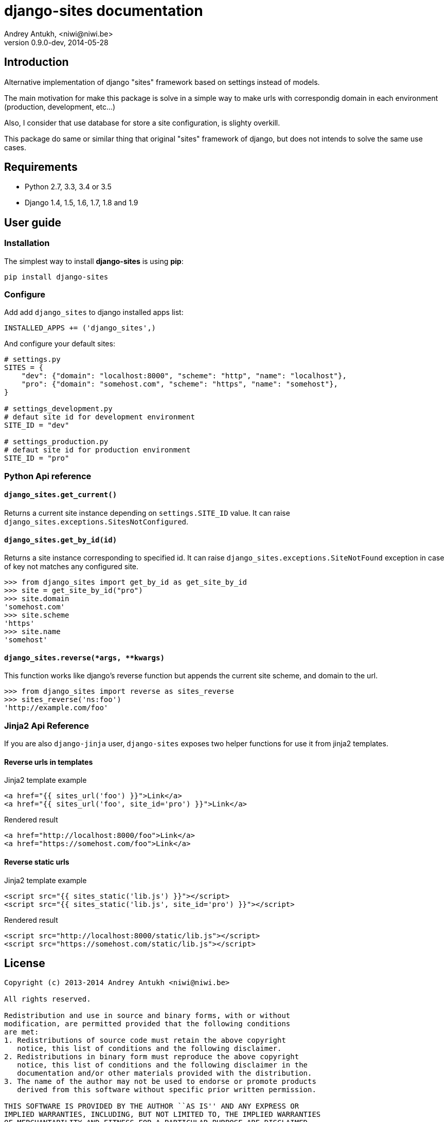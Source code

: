 django-sites documentation
==========================
Andrey Antukh, <niwi@niwi.be>
0.9.0-dev, 2014-05-28

:toc:


Introduction
------------


Alternative implementation of django "sites" framework based on
settings instead of models.

The main motivation for make this package is solve in a simple way to make urls
with correspondig domain in each environment (production, development, etc...)

Also, I consider that use database for store a site configuration, is slighty overkill.

This package do same or similar thing that original "sites" framework of django,
but does not intends to solve the same use cases.

Requirements
------------

- Python 2.7, 3.3, 3.4 or 3.5
- Django 1.4, 1.5, 1.6, 1.7, 1.8 and 1.9


User guide
----------

Installation
~~~~~~~~~~~~

The simplest way to install **django-sites** is using **pip**:

[source, bash]
----
pip install django-sites
----


Configure
~~~~~~~~~

Add add `django_sites` to django installed apps list:

[source, python]
----
INSTALLED_APPS += ('django_sites',)
----

And configure your default sites:

[source, python]
----
# settings.py
SITES = {
    "dev": {"domain": "localhost:8000", "scheme": "http", "name": "localhost"},
    "pro": {"domain": "somehost.com", "scheme": "https", "name": "somehost"},
}

# settings_development.py
# defaut site id for development environment
SITE_ID = "dev"

# settings_production.py
# defaut site id for production environment
SITE_ID = "pro"
----

Python Api reference
~~~~~~~~~~~~~~~~~~~~

`django_sites.get_current()`
^^^^^^^^^^^^^^^^^^^^^^^^^^^^

Returns a current site instance depending on `settings.SITE_ID` value. It
can raise `django_sites.exceptions.SitesNotConfigured`.


`django_sites.get_by_id(id)`
^^^^^^^^^^^^^^^^^^^^^^^^^^^^

Returns a site instance corresponding to specified id. It can raise
`django_sites.exceptions.SiteNotFound` exception in case of
key not matches any configured site.

[source, pycon]
----
>>> from django_sites import get_by_id as get_site_by_id
>>> site = get_site_by_id("pro")
>>> site.domain
'somehost.com'
>>> site.scheme
'https'
>>> site.name
'somehost'
----


`django_sites.reverse(*args, **kwargs)`
^^^^^^^^^^^^^^^^^^^^^^^^^^^^^^^^^^^^^^^

This function works like django's reverse function but appends
the current site scheme, and domain to the url.

[source, pycon]
----
>>> from django_sites import reverse as sites_reverse
>>> sites_reverse('ns:foo')
'http://example.com/foo'
----


Jinja2 Api Reference
~~~~~~~~~~~~~~~~~~~~

If you are also `django-jinja` user, `django-sites` exposes two helper functions
for use it from jinja2 templates.


Reverse urls in templates
^^^^^^^^^^^^^^^^^^^^^^^^^

.Jinja2 template example
[source, jinja]
----
<a href="{{ sites_url('foo') }}">Link</a>
<a href="{{ sites_url('foo', site_id='pro') }}">Link</a>
----

.Rendered result
[source, html]
----
<a href="http://localhost:8000/foo">Link</a>
<a href="https://somehost.com/foo">Link</a>
----


Reverse static urls
^^^^^^^^^^^^^^^^^^^

.Jinja2 template example
[source, jinja]
----
<script src="{{ sites_static('lib.js') }}"></script>
<script src="{{ sites_static('lib.js', site_id='pro') }}"></script>
----

.Rendered result
[source, html]
----
<script src="http://localhost:8000/static/lib.js"></script>
<script src="https://somehost.com/static/lib.js"></script>
----



.[[license]]
License
-------

[source,text]
----
Copyright (c) 2013-2014 Andrey Antukh <niwi@niwi.be>

All rights reserved.

Redistribution and use in source and binary forms, with or without
modification, are permitted provided that the following conditions
are met:
1. Redistributions of source code must retain the above copyright
   notice, this list of conditions and the following disclaimer.
2. Redistributions in binary form must reproduce the above copyright
   notice, this list of conditions and the following disclaimer in the
   documentation and/or other materials provided with the distribution.
3. The name of the author may not be used to endorse or promote products
   derived from this software without specific prior written permission.

THIS SOFTWARE IS PROVIDED BY THE AUTHOR ``AS IS'' AND ANY EXPRESS OR
IMPLIED WARRANTIES, INCLUDING, BUT NOT LIMITED TO, THE IMPLIED WARRANTIES
OF MERCHANTABILITY AND FITNESS FOR A PARTICULAR PURPOSE ARE DISCLAIMED.
IN NO EVENT SHALL THE AUTHOR BE LIABLE FOR ANY DIRECT, INDIRECT,
INCIDENTAL, SPECIAL, EXEMPLARY, OR CONSEQUENTIAL DAMAGES (INCLUDING, BUT
NOT LIMITED TO, PROCUREMENT OF SUBSTITUTE GOODS OR SERVICES; LOSS OF USE,
DATA, OR PROFITS; OR BUSINESS INTERRUPTION) HOWEVER CAUSED AND ON ANY
THEORY OF LIABILITY, WHETHER IN CONTRACT, STRICT LIABILITY, OR TORT
(INCLUDING NEGLIGENCE OR OTHERWISE) ARISING IN ANY WAY OUT OF THE USE OF
THIS SOFTWARE, EVEN IF ADVISED OF THE POSSIBILITY OF SUCH DAMAGE.
----
